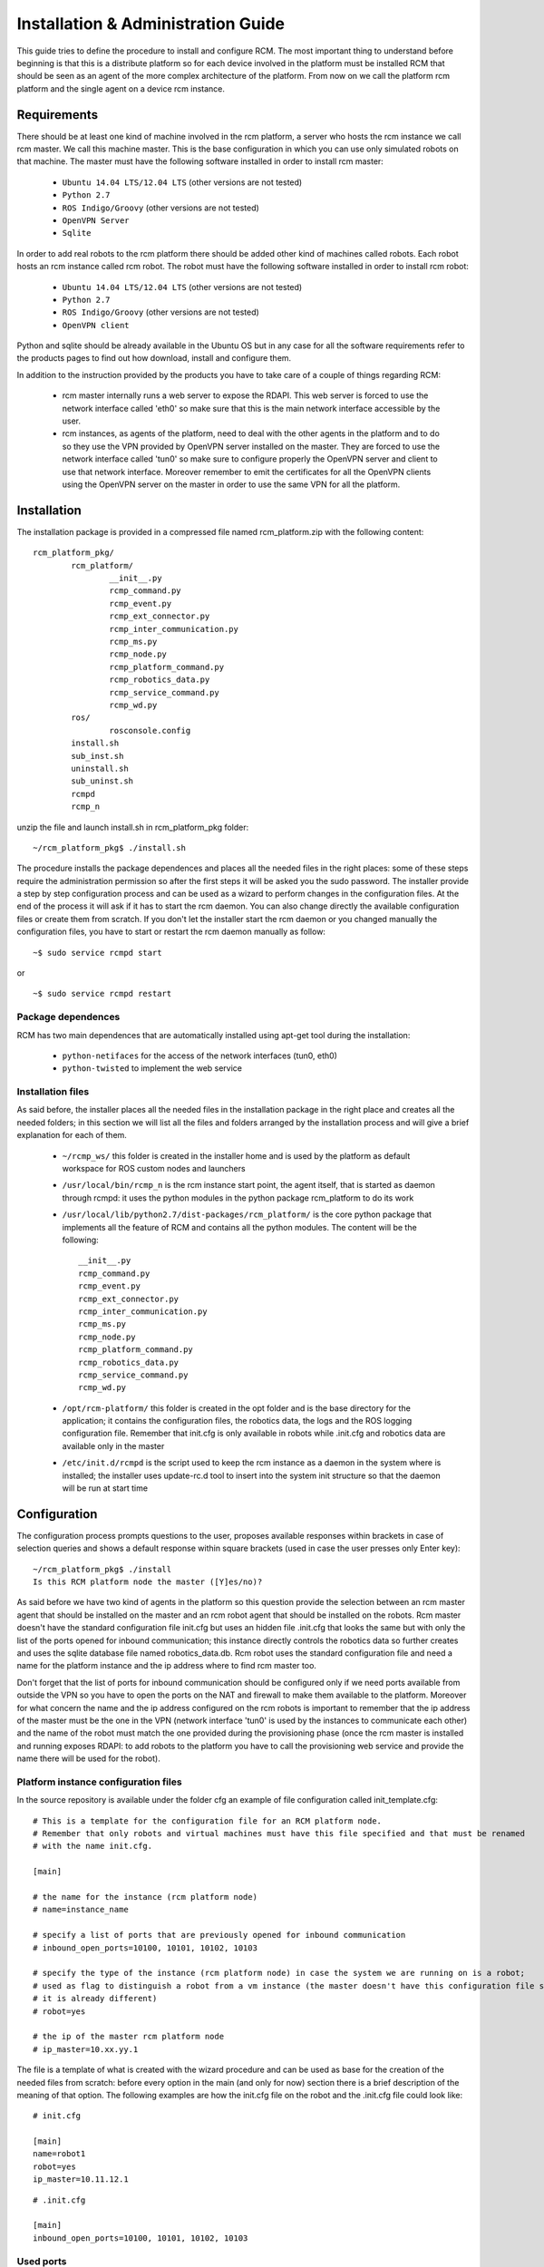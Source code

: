 ===================================
Installation & Administration Guide
===================================

This guide tries to define the procedure to install and configure
RCM. The most important thing to understand before beginning is
that this is a distribute platform so for each device involved in
the platform must be installed RCM that should be seen as an agent
of the more complex architecture of the platform. From now on we
call the platform rcm platform and the single agent on a device
rcm instance.

------------
Requirements
------------

There should be at least one kind of machine involved in the
rcm platform, a server who hosts the rcm instance we call
rcm master. We call this machine master.
This is the base configuration in which you can use only
simulated robots on that machine.
The master must have the following software installed in order
to install rcm master:

	- ``Ubuntu 14.04 LTS/12.04 LTS`` (other versions are not tested)

	- ``Python 2.7``

	- ``ROS Indigo/Groovy`` (other versions are not tested)

	- ``OpenVPN Server``

	- ``Sqlite``

In order to add real robots to the rcm platform there should be
added other kind of machines called robots. Each robot hosts an
rcm instance called rcm robot.
The robot must have the following software installed in order
to install rcm robot:

	- ``Ubuntu 14.04 LTS/12.04 LTS`` (other versions are not tested)

	- ``Python 2.7``

	- ``ROS Indigo/Groovy`` (other versions are not tested)

	- ``OpenVPN client``

Python and sqlite should be already available in the Ubuntu OS
but in any case for all the software requirements refer to the
products pages to find out how download, install and configure
them.

In addition to the instruction provided by the products you
have to take care of a couple of things regarding RCM:

	- rcm master internally runs a web server to expose the
	  RDAPI. This web server is forced to use the network
	  interface called 'eth0' so make sure that this is the
	  main network interface accessible by the user.

	- rcm instances, as agents of the platform, need to deal
	  with the other agents in the platform and to do so they
	  use the VPN provided by OpenVPN server installed on the
	  master. They are forced to use the network interface
	  called 'tun0' so make sure to configure properly the
	  OpenVPN server and client to use that network interface.
	  Moreover remember to emit the certificates for all the
	  OpenVPN clients using the OpenVPN server on the master
	  in order to use the same VPN for all the platform.

------------
Installation
------------

The installation package is provided in a compressed file
named rcm_platform.zip with the following content:

::

	rcm_platform_pkg/
		rcm_platform/
			__init__.py
			rcmp_command.py
			rcmp_event.py
			rcmp_ext_connector.py
			rcmp_inter_communication.py
			rcmp_ms.py
			rcmp_node.py
			rcmp_platform_command.py
			rcmp_robotics_data.py
			rcmp_service_command.py
			rcmp_wd.py
		ros/
			rosconsole.config
		install.sh
		sub_inst.sh
		uninstall.sh
		sub_uninst.sh
		rcmpd
		rcmp_n

unzip the file and launch install.sh in rcm_platform_pkg
folder:

::

	~/rcm_platform_pkg$ ./install.sh

The procedure installs the package dependences and places all the
needed files in the right places: some of these steps require
the administration permission so after the first steps it will
be asked you the sudo password.
The installer provide a step by step configuration process
and can be used as a wizard to perform changes in the
configuration files. At the end of the process it will ask
if it has to start the rcm daemon. You can also change
directly the available configuration files or create them
from scratch.
If you don't let the installer start the rcm daemon or you
changed manually the configuration files, you have to start
or restart the rcm daemon manually as follow:

::

	~$ sudo service rcmpd start

or

::

	~$ sudo service rcmpd restart

.. _package dependences:

Package dependences
===================

RCM has two main dependences that are automatically installed
using apt-get tool during the installation:

	- ``python-netifaces`` for the access of the network interfaces
	  (tun0, eth0)

	- ``python-twisted`` to implement the web service

Installation files
==================

As said before, the installer places all the needed files in the
installation package in the right place and creates all the needed
folders; in this section we will list all the files and folders
arranged by the installation process and will give a brief
explanation for each of them.

	- ``~/rcmp_ws/`` this folder is created in the installer home
	  and is used by the platform as default workspace for ROS
	  custom nodes and launchers

	- ``/usr/local/bin/rcmp_n`` is the rcm instance start point,
	  the agent itself, that is started as daemon through rcmpd:
	  it uses the python modules in the python package rcm_platform
	  to do its work

	- ``/usr/local/lib/python2.7/dist-packages/rcm_platform/`` is
	  the core python package that implements all the feature of
	  RCM and contains all the python modules. The content will
	  be the following:

	  ::

		__init__.py
		rcmp_command.py
		rcmp_event.py
		rcmp_ext_connector.py
		rcmp_inter_communication.py
		rcmp_ms.py
		rcmp_node.py
		rcmp_platform_command.py
		rcmp_robotics_data.py
		rcmp_service_command.py
		rcmp_wd.py

	- ``/opt/rcm-platform/`` this folder is created in the
	  opt folder and is the base directory for the application;
	  it contains the configuration files, the robotics data,
	  the logs and the ROS logging configuration file. Remember
	  that init.cfg is only available in robots while .init.cfg
	  and robotics data are available only in the master

	- ``/etc/init.d/rcmpd`` is the script used to keep the rcm
	  instance as a daemon in the system where is installed; the
	  installer uses update-rc.d tool to insert into the system
	  init structure so that the daemon will be run at start time

-------------
Configuration
-------------

The configuration process prompts questions to the user,
proposes available responses within brackets in case of
selection queries and shows a default response within square
brackets (used in case the user presses only Enter key):

::

	~/rcm_platform_pkg$ ./install
	Is this RCM platform node the master ([Y]es/no)?

As said before we have two kind of agents in the platform so
this question provide the selection between an rcm master
agent that should be installed on the master and an rcm robot
agent that should be installed on the robots.
Rcm master doesn't have the standard configuration file
init.cfg but uses an hidden file .init.cfg that looks the
same but with only the list of the ports opened for inbound
communication; this instance directly controls the robotics
data so further creates and uses the sqlite database
file named robotics_data.db.
Rcm robot uses the standard configuration file and need a name
for the platform instance and the ip address where to find rcm
master too.

Don't forget that the list of ports for inbound communication
should be configured only if we need ports available from outside
the VPN so you have to open the ports on the NAT and firewall
to make them available to the platform. Moreover for what concern
the name and the ip address configured on the rcm robots is
important to remember that the ip address of the master must be
the one in the VPN (network interface 'tun0' is used by the
instances to communicate each other) and the name of the robot
must match the one provided during the provisioning phase (once
the rcm master is installed and running exposes RDAPI: to add
robots to the platform you have to call the provisioning web
service and provide the name there will be used for the robot).

Platform instance configuration files
=====================================

In the source repository is available under the folder cfg an
example of file configuration called init_template.cfg:

::

	# This is a template for the configuration file for an RCM platform node.
	# Remember that only robots and virtual machines must have this file specified and that must be renamed
	# with the name init.cfg.

	[main]

	# the name for the instance (rcm platform node)
	# name=instance_name

	# specify a list of ports that are previously opened for inbound communication
	# inbound_open_ports=10100, 10101, 10102, 10103

	# specify the type of the instance (rcm platform node) in case the system we are running on is a robot;
	# used as flag to distinguish a robot from a vm instance (the master doesn't have this configuration file so 
	# it is already different)
	# robot=yes

	# the ip of the master rcm platform node
	# ip_master=10.xx.yy.1

The file is a template of what is created with the wizard procedure
and can be used as base for the creation of the needed files from
scratch: before every option in the main (and only for now) section
there is a brief description of the meaning of that option.
The following examples are how the init.cfg file on the robot and
the .init.cfg file could look like:

::

	# init.cfg

	[main]
	name=robot1
	robot=yes
	ip_master=10.11.12.1

::

	# .init.cfg

	[main]
	inbound_open_ports=10100, 10101, 10102, 10103

Used ports
==========

The main port used by all the rcm instance in the platform is
9999 on TCP protocol to communicate each other: it is used
inside the VPN channel so there shouldn't be problems about
inbound/outbound access and firewall/NAT concerns.
Furthermore in case of the master we need the port 1194 on
UDP protocol used by OpenVPN server to provide the VPN channel
and the port 80 on TCP protocol used by rcm master to provide
the interaction with external users. These two ports require
inbound and outbound access so you have to open them on your
firewall/NAT.
Remember that all the ROS nodes in the ROS framework under the
RCM platform use a port to communicate with their master but
all these communications are inside the VPN channel. During
the configuration phase you will be asked for opened inbound
ports: these ports are needed only if you need that one ROS
node must be accessed from outside the platform. 
All inbound ports used by ROS nodes in these cases have to be
opened on your firewall/NAT: RCM suppose that all the opened
inbound ports are properly managed by the network manager in
your environment.

--------------
Uninstallation
--------------

The installation package rcm_platform.zip provides the tool
for uninstalling RCM. Enter into rcm_platform_pkg folder
extracted from the installation package and launch
uninstall.sh:

::

	~/rcm_platform_pkg$ ./uninstall.sh

this command removes all the files associated with RCM except
the `package dependences`_.

